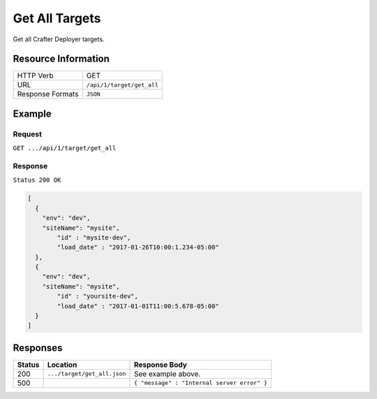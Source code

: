 .. .. include:: /includes/unicode-checkmark.rst

.. _crafter-deployer-api-target-get-all:

===============
Get All Targets
===============

Get all Crafter Deployer targets.

--------------------
Resource Information
--------------------

+----------------------------+-------------------------------------------------------------------+
|| HTTP Verb                 || GET                                                              |
+----------------------------+-------------------------------------------------------------------+
|| URL                       || ``/api/1/target/get_all``                                        |
+----------------------------+-------------------------------------------------------------------+
|| Response Formats          || ``JSON``                                                         |
+----------------------------+-------------------------------------------------------------------+

-------
Example
-------

^^^^^^^
Request
^^^^^^^

``GET .../api/1/target/get_all``

^^^^^^^^
Response
^^^^^^^^

``Status 200 OK``

.. code-block:: json

  [
    {
      "env": "dev",
      "siteName": "mysite",
	  "id" : "mysite-dev",
	  "load_date" : "2017-01-26T10:00:1.234-05:00"
    },
    {
      "env": "dev",
      "siteName": "mysite",
	  "id" : "yoursite-dev",
	  "load_date" : "2017-01-01T11:00:5.678-05:00"
    }
  ]

---------
Responses
---------

+---------+------------------------------+-------------------------------------------------------+
|| Status || Location                    || Response Body                                        |
+=========+==============================+=======================================================+
|| 200    || ``.../target/get_all.json`` || See example above.                                   |
+---------+------------------------------+-------------------------------------------------------+
|| 500    ||                             || ``{ "message" : "Internal server error" }``          |
+---------+------------------------------+-------------------------------------------------------+
